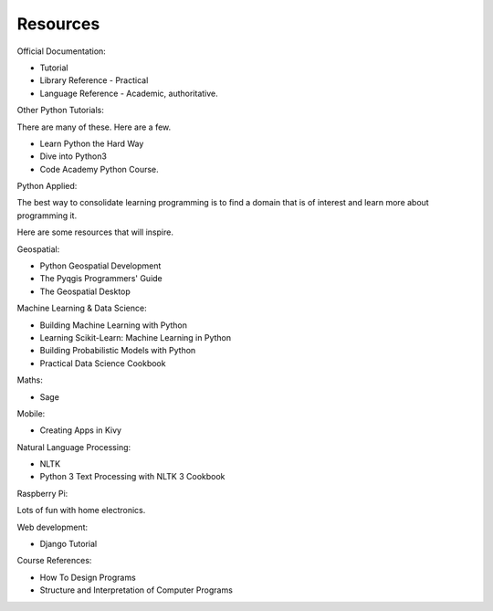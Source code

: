 Resources
*********

Official Documentation:

* Tutorial
* Library Reference - Practical
* Language Reference - Academic, authoritative.

Other Python Tutorials:

There are many of these. Here are a few.

* Learn Python the Hard Way
* Dive into Python3
* Code Academy Python Course.

Python Applied:

The best way to consolidate learning programming is to find a domain that is of
interest and learn more about programming it.

Here are some resources that will inspire.

Geospatial:

* Python Geospatial Development
* The Pyqgis Programmers' Guide
* The Geospatial Desktop

Machine Learning & Data Science:

* Building Machine Learning with Python
* Learning Scikit-Learn: Machine Learning in Python
* Building Probabilistic Models with Python
* Practical Data Science Cookbook

Maths:

* Sage

Mobile:

* Creating Apps in Kivy

Natural Language Processing:

* NLTK
* Python 3 Text Processing with NLTK 3 Cookbook

Raspberry Pi:

Lots of fun with home electronics.

Web development:

* Django Tutorial

Course References:

* How To Design Programs
* Structure and Interpretation of Computer Programs
